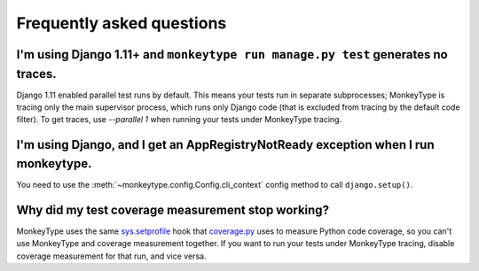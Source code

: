 Frequently asked questions
==========================

I'm using Django 1.11+ and ``monkeytype run manage.py test`` generates no traces.
---------------------------------------------------------------------------------

Django 1.11 enabled parallel test runs by default. This means your tests run in
separate subprocesses; MonkeyType is tracing only the main supervisor process,
which runs only Django code (that is excluded from tracing by the default code
filter). To get traces, use `--parallel 1` when running your tests under
MonkeyType tracing.

I'm using Django, and I get an AppRegistryNotReady exception when I run monkeytype.
-----------------------------------------------------------------------------------

You need to use the :meth:`~monkeytype.config.Config.cli_context` config method
to call ``django.setup()``.


Why did my test coverage measurement stop working?
--------------------------------------------------

MonkeyType uses the same `sys.setprofile`_ hook that `coverage.py`_ uses to
measure Python code coverage, so you can't use MonkeyType and coverage
measurement together. If you want to run your tests under MonkeyType tracing,
disable coverage measurement for that run, and vice versa.

.. _coverage.py: https://coverage.readthedocs.io/
.. _sys.setprofile: https://docs.python.org/3/library/sys.html#sys.setprofile
